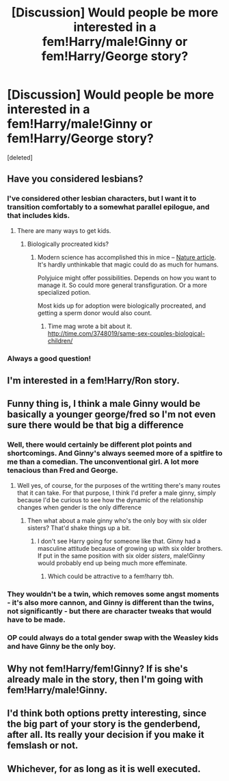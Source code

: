 #+TITLE: [Discussion] Would people be more interested in a fem!Harry/male!Ginny or fem!Harry/George story?

* [Discussion] Would people be more interested in a fem!Harry/male!Ginny or fem!Harry/George story?
:PROPERTIES:
:Score: 0
:DateUnix: 1489591880.0
:DateShort: 2017-Mar-15
:FlairText: Discussion
:END:
[deleted]


** Have you considered lesbians?
:PROPERTIES:
:Score: 5
:DateUnix: 1489601177.0
:DateShort: 2017-Mar-15
:END:

*** I've considered other lesbian characters, but I want it to transition comfortably to a somewhat parallel epilogue, and that includes kids.
:PROPERTIES:
:Author: UnnamedNamesake
:Score: 2
:DateUnix: 1489602343.0
:DateShort: 2017-Mar-15
:END:

**** There are many ways to get kids.
:PROPERTIES:
:Score: 3
:DateUnix: 1489606471.0
:DateShort: 2017-Mar-15
:END:

***** Biologically procreated kids?
:PROPERTIES:
:Author: UnnamedNamesake
:Score: 1
:DateUnix: 1489607144.0
:DateShort: 2017-Mar-15
:END:

****** Modern science has accomplished this in mice -- [[http://www.nature.com/nature/journal/v428/n6985/full/nature02402.html][Nature article]]. It's hardly unthinkable that magic could do as much for humans.

Polyjuice might offer possibilities. Depends on how you want to manage it. So could more general transfiguration. Or a more specialized potion.

Most kids up for adoption were biologically procreated, and getting a sperm donor would also count.
:PROPERTIES:
:Score: 3
:DateUnix: 1489609474.0
:DateShort: 2017-Mar-15
:END:

******* Time mag wrote a bit about it. [[http://time.com/3748019/same-sex-couples-biological-children/]]
:PROPERTIES:
:Score: 1
:DateUnix: 1489626118.0
:DateShort: 2017-Mar-16
:END:


*** Always a good question!
:PROPERTIES:
:Score: 1
:DateUnix: 1489625877.0
:DateShort: 2017-Mar-16
:END:


** I'm interested in a fem!Harry/Ron story.
:PROPERTIES:
:Author: InquisitorCOC
:Score: 12
:DateUnix: 1489591953.0
:DateShort: 2017-Mar-15
:END:


** Funny thing is, I think a male Ginny would be basically a younger george/fred so I'm not even sure there would be that big a difference
:PROPERTIES:
:Author: Hpfm2
:Score: 2
:DateUnix: 1489593585.0
:DateShort: 2017-Mar-15
:END:

*** Well, there would certainly be different plot points and shortcomings. And Ginny's always seemed more of a spitfire to me than a comedian. The unconventional girl. A lot more tenacious than Fred and George.
:PROPERTIES:
:Author: UnnamedNamesake
:Score: 4
:DateUnix: 1489594409.0
:DateShort: 2017-Mar-15
:END:

**** Well yes, of course, for the purposes of the wrtiting there's many routes that it can take. For that purpose, I think I'd prefer a male ginny, simply because I'd be curious to see how the dynamic of the relationship changes when gender is the only difference
:PROPERTIES:
:Author: Hpfm2
:Score: 1
:DateUnix: 1489615748.0
:DateShort: 2017-Mar-16
:END:

***** Then what about a male ginny who's the only boy with six older sisters? That'd shake things up a bit.
:PROPERTIES:
:Author: LeadVonE
:Score: 1
:DateUnix: 1489616665.0
:DateShort: 2017-Mar-16
:END:

****** I don't see Harry going for someone like that. Ginny had a masculine attitude because of growing up with six older brothers. If put in the same position with six older /sisters/, male!Ginny would probably end up being much more effeminate.
:PROPERTIES:
:Author: UnnamedNamesake
:Score: 1
:DateUnix: 1489618043.0
:DateShort: 2017-Mar-16
:END:

******* Which could be attractive to a fem!harry tbh.
:PROPERTIES:
:Score: 3
:DateUnix: 1489626203.0
:DateShort: 2017-Mar-16
:END:


*** They wouldn't be a twin, which removes some angst moments - it's also more cannon, and Ginny is different than the twins, not significantly - but there are character tweaks that would have to be made.
:PROPERTIES:
:Author: DearDeathDay
:Score: 1
:DateUnix: 1489593666.0
:DateShort: 2017-Mar-15
:END:


*** OP could always do a total gender swap with the Weasley kids and have Ginny be the only boy.
:PROPERTIES:
:Author: Freshenstein
:Score: 1
:DateUnix: 1489634848.0
:DateShort: 2017-Mar-16
:END:


** Why not fem!Harry/fem!Ginny? If is she's already male in the story, then I'm going with fem!Harry/male!Ginny.
:PROPERTIES:
:Score: 2
:DateUnix: 1489601156.0
:DateShort: 2017-Mar-15
:END:


** I'd think both options pretty interesting, since the big part of your story is the genderbend, after all. Its really your decision if you make it femslash or not.
:PROPERTIES:
:Author: UndeadBBQ
:Score: 1
:DateUnix: 1489595756.0
:DateShort: 2017-Mar-15
:END:


** Whichever, for as long as it is well executed.
:PROPERTIES:
:Author: Kazeto
:Score: 1
:DateUnix: 1489604268.0
:DateShort: 2017-Mar-15
:END:
